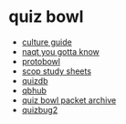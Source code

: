 * quiz bowl
- [[https://ai.stanford.edu/~csewell/culture/][culture guide]]
- [[https://www.naqt.com/you-gotta-know/][naqt you gotta know]]
- [[https://protobowl.com/][protobowl]]
- [[https://scop-qb.org/study-sheets/][scop study sheets]]
- [[https://www.quizdb.org/][quizdb]]
- [[https://qbhub.io/reader/tossup][qbhub]]
- [[https://www.quizbowlpackets.com/][quiz bowl packet archive]]
- [[https://quizbug2.herokuapp.com/][quizbug2]]
